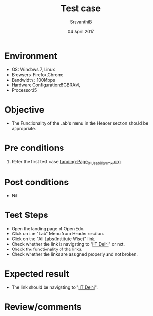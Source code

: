 #+Title: Test case
#+Date: 04 April 2017
#+Author: SravanthiB

* Environment

  +  OS: Windows 7, Linux
  +  Browsers: Firefox,Chrome
  +  Bandwidth : 100Mbps
  +  Hardware Configuration:8GBRAM,
  +  Processor:i5

* Objective

  + The Functionality of the Lab's menu in the Header section should
    be appropriate. 
     
* Pre conditions

  1. Refer the first test case [[https://github.com/openedx-vlead/vlabs-edx-bootstrap-theme/blob/master/test-cases/Landing-page/Header/Header/Landing-Page_01_Usability_smk.org][Landing-Page_01_Usability_smk.org]]
  
* Post conditions

  +  Nil
     
* Test Steps

  +  Open the landing page of Open Edx.
  +  Click on the "Lab" Menu from Header section. 
  +  Click on the "All Labs(Institute Wise)" link.
  +  Check whether the link is navigating to "[[http://vlabs.ac.in:5959/search_feature/institutes/IIT-Delhi/index.html][IIT Delhi]]" or not.
  +  Check the functionality of the links. 
  +  Check whether the links are assigned properly and not broken.

* Expected result

  +  The link should be navigating to "[[http://vlabs.ac.in:5959/search_feature/institutes/IIT-Delhi/index.html][IIT Delhi]]".

* Review/comments
